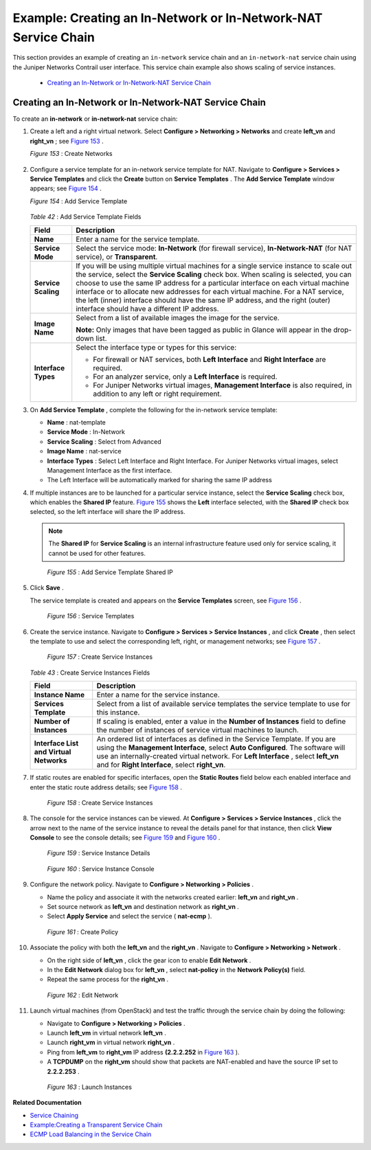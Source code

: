 
===============================================================
Example: Creating an In-Network or In-Network-NAT Service Chain
===============================================================

This section provides an example of creating an ``in-network`` service chain and an ``in-network-nat`` service chain using the Juniper Networks Contrail user interface. This service chain example also shows scaling of service instances.

   -  `Creating an In-Network or In-Network-NAT Service Chain`_ 




Creating an In-Network or In-Network-NAT Service Chain
------------------------------------------------------

To create an **in-network** or **in-network-nat** service chain:


#. Create a left and a right virtual network. Select **Configure > Networking > Networks** and create **left_vn** and **right_vn** ; see `Figure 153`_ .

   .. _Figure 153: 

   *Figure 153* : Create Networks

   .. figure:: s041865.gif



#. Configure a service template for an in-network service template for NAT. Navigate to **Configure > Services > Service Templates** and click the **Create** button on **Service Templates** . The **Add Service Template** window appears; see `Figure 154`_ .

   .. _Figure 154: 

   *Figure 154* : Add Service Template

   .. figure:: s041902.gif

   .. _Table 42: 


   *Table 42* : Add Service Template Fields

   +-----------------------------------+-----------------------------------+
   | Field                             | Description                       |
   +===================================+===================================+
   | **Name**                          | Enter a name for the service      |
   |                                   | template.                         |
   +-----------------------------------+-----------------------------------+
   | **Service Mode**                  | Select the service mode:          |
   |                                   | **In-Network** (for firewall      |
   |                                   | service), **In-Network-NAT** (for |
   |                                   | NAT service), or **Transparent**. |
   +-----------------------------------+-----------------------------------+
   | **Service Scaling**               | If you will be using multiple     |
   |                                   | virtual machines for a single     |
   |                                   | service instance to scale out the |
   |                                   | service, select the **Service     |
   |                                   | Scaling** check box. When scaling |
   |                                   | is selected, you can choose to    |
   |                                   | use the same IP address for a     |
   |                                   | particular interface on each      |
   |                                   | virtual machine interface or to   |
   |                                   | allocate new addresses for each   |
   |                                   | virtual machine. For a NAT        |
   |                                   | service, the left (inner)         |
   |                                   | interface should have the same IP |
   |                                   | address, and the right (outer)    |
   |                                   | interface should have a different |
   |                                   | IP address.                       |
   +-----------------------------------+-----------------------------------+
   | **Image Name**                    | Select from a list of available   |
   |                                   | images the image for the service. |
   |                                   |                                   |
   |                                   | **Note:** Only images that have   |
   |                                   | been tagged as public in Glance   |
   |                                   | will appear in the drop-down      |
   |                                   | list.                             |
   +-----------------------------------+-----------------------------------+
   | **Interface Types**               | Select the interface type or      |
   |                                   | types for this service:           |
   |                                   |                                   |
   |                                   | -  For firewall or NAT services,  |
   |                                   |    both **Left Interface** and    |
   |                                   |    **Right Interface** are        |
   |                                   |    required.                      |
   |                                   | -  For an analyzer service, only  |
   |                                   |    a **Left Interface** is        |
   |                                   |    required.                      |
   |                                   | -  For Juniper Networks virtual   |
   |                                   |    images, **Management           |
   |                                   |    Interface** is also required,  |
   |                                   |    in addition to any left or     |
   |                                   |    right requirement.             |
   +-----------------------------------+-----------------------------------+



#. On **Add Service Template** , complete the following for the in-network service template:

   -  **Name** : nat-template


   -  **Service Mode** : In-Network


   -  **Service Scaling** : Select from Advanced


   -  **Image Name** : nat-service


   -  **Interface Types** : Select Left Interface and Right Interface. For Juniper Networks virtual images, select Management Interface as the first interface.


   - The Left Interface will be automatically marked for sharing the same IP address




#. If multiple instances are to be launched for a particular service instance, select the **Service Scaling** check box, which enables the **Shared IP** feature. `Figure 155`_ shows the **Left** interface selected, with the **Shared IP** check box selected, so the left interface will share the IP address.


   .. note:: The **Shared IP** for **Service Scaling** is an internal infrastructure feature used only for service scaling, it cannot be used for other features.



   .. _Figure 155: 

     *Figure 155* : Add Service Template Shared IP

   .. figure:: s041903.gif



#. Click **Save** .

   The service template is created and appears on the **Service Templates** screen, see `Figure 156`_ .

   .. _Figure 156: 

     *Figure 156* : Service Templates

   .. figure:: s041900.gif



#. Create the service instance. Navigate to **Configure > Services > Service Instances** , and click **Create** , then select the template to use and select the corresponding left, right, or management networks; see `Figure 157`_ .

   .. _Figure 157: 

     *Figure 157* : Create Service Instances

   .. figure:: s041867.gif

    .. _Table 43: 


   *Table 43* : Create Service Instances Fields

   +-----------------------------------+-----------------------------------+
   | Field                             | Description                       |
   +===================================+===================================+
   | **Instance Name**                 | Enter a name for the service      |
   |                                   | instance.                         |
   +-----------------------------------+-----------------------------------+
   | **Services Template**             | Select from a list of available   |
   |                                   | service templates the service     |
   |                                   | template to use for this          |
   |                                   | instance.                         |
   +-----------------------------------+-----------------------------------+
   | **Number of Instances**           | If scaling is enabled, enter a    |
   |                                   | value in the **Number of          |
   |                                   | Instances** field to define the   |
   |                                   | number of instances of service    |
   |                                   | virtual machines to launch.       |
   +-----------------------------------+-----------------------------------+
   | **Interface List and Virtual      | An ordered list of interfaces as  |
   | Networks**                        | defined in the Service Template.  |
   |                                   | If you are using the **Management |
   |                                   | Interface**, select **Auto        |
   |                                   | Configured**. The software will   |
   |                                   | use an internally-created virtual |
   |                                   | network. For **Left Interface** , |
   |                                   | select **left_vn** and for        |
   |                                   | **Right Interface**, select       |
   |                                   | **right_vn**.                     |
   +-----------------------------------+-----------------------------------+



#. If static routes are enabled for specific interfaces, open the **Static Routes** field below each enabled interface and enter the static route address details; see `Figure 158`_ .

   .. _Figure 158: 

     *Figure 158* : Create Service Instances

   .. figure:: s041868.gif



#. The console for the service instances can be viewed. At **Configure > Services > Service Instances** , click the arrow next to the name of the service instance to reveal the details panel for that instance, then click **View Console** to see the console details; see `Figure 159`_ and `Figure 160`_ .

   .. _Figure 159: 

     *Figure 159* : Service Instance Details

   .. figure:: s041869.gif

   .. _Figure 160: 

     *Figure 160* : Service Instance Console

   .. figure:: s041919.gif



#. Configure the network policy. Navigate to **Configure > Networking > Policies** .

   - Name the policy and associate it with the networks created earlier: **left_vn** and **right_vn** .


   - Set source network as **left_vn** and destination network as **right_vn** .


   - Select **Apply Service** and select the service ( **nat-ecmp** ).


   .. _Figure 161: 

     *Figure 161* : Create Policy

   .. figure:: s041870.gif



#. Associate the policy with both the **left_vn** and the **right_vn** . Navigate to **Configure > Networking > Network** .

   - On the right side of **left_vn** , click the gear icon to enable **Edit Network** .


   - In the **Edit Network** dialog box for **left_vn** , select **nat-policy** in the **Network Policy(s)** field.


   - Repeat the same process for the **right_vn** .


   .. _Figure 162: 

     *Figure 162* : Edit Network

   .. figure:: s041920.gif



#. Launch virtual machines (from OpenStack) and test the traffic through the service chain by doing the following:

   - Navigate to **Configure > Networking > Policies** .


   - Launch **left_vm** in virtual network **left_vn** .


   - Launch **right_vm** in virtual network **right_vn** .


   - Ping from **left_vm** to **right_vm** IP address **(2.2.2.252** in `Figure 163`_ ).


   - A **TCPDUMP** on the **right_vm** should show that packets are NAT-enabled and have the source IP set to **2.2.2.253** .


   .. _Figure 163: 

     *Figure 163* : Launch Instances

   .. figure:: s041871.gif


**Related Documentation**

-  `Service Chaining`_ 

-  `Example\:\ Creating a Transparent Service Chain`_ 

-  `ECMP Load Balancing in the Service Chain`_ 

.. _Service Chaining: topic-79680.html

.. _Example\:\ Creating a Transparent Service Chain: topic-83385.html

.. _ECMP Load Balancing in the Service Chain: topic-79682.html
